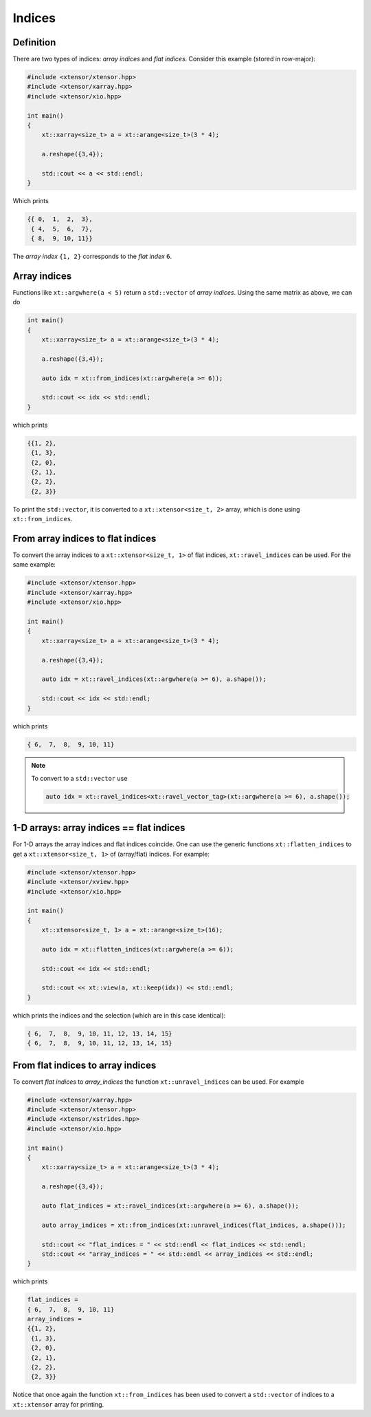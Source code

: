.. Copyright (c) 2016, Johan Mabille, Sylvain Corlay and Wolf Vollprecht

   Distributed under the terms of the BSD 3-Clause License.

   The full license is in the file LICENSE, distributed with this software.

Indices
=======

Definition
----------

There are two types of indices: *array indices* and *flat indices*. Consider this example (stored in row-major):

.. code-block:: cpp

    #include <xtensor/xtensor.hpp>
    #include <xtensor/xarray.hpp>
    #include <xtensor/xio.hpp>

    int main()
    {
        xt::xarray<size_t> a = xt::arange<size_t>(3 * 4);

        a.reshape({3,4});

        std::cout << a << std::endl;
    }

Which prints

.. code-block:: none

    {{ 0,  1,  2,  3},
     { 4,  5,  6,  7},
     { 8,  9, 10, 11}}

The *array index* ``{1, 2}`` corresponds to the *flat index* ``6``.

Array indices
-------------

Functions like ``xt::argwhere(a < 5)`` return a ``std::vector`` of *array indices*. Using the same matrix as above, we can do

.. code-block:: cpp

    int main()
    {
        xt::xarray<size_t> a = xt::arange<size_t>(3 * 4);

        a.reshape({3,4});

        auto idx = xt::from_indices(xt::argwhere(a >= 6));

        std::cout << idx << std::endl;
    }

which prints

.. code-block:: none

    {{1, 2},
     {1, 3},
     {2, 0},
     {2, 1},
     {2, 2},
     {2, 3}}

To print the ``std::vector``, it is converted to a ``xt::xtensor<size_t, 2>`` array, which is done using ``xt::from_indices``.

From array indices to flat indices
----------------------------------

To convert the array indices to a ``xt::xtensor<size_t, 1>`` of flat indices, ``xt::ravel_indices`` can be used. For the same example:

.. code-block:: cpp

    #include <xtensor/xtensor.hpp>
    #include <xtensor/xarray.hpp>
    #include <xtensor/xio.hpp>

    int main()
    {
        xt::xarray<size_t> a = xt::arange<size_t>(3 * 4);

        a.reshape({3,4});

        auto idx = xt::ravel_indices(xt::argwhere(a >= 6), a.shape());

        std::cout << idx << std::endl;
    }

which prints

.. code-block:: none

    { 6,  7,  8,  9, 10, 11}

.. note::

    To convert to a ``std::vector`` use

    .. code-block:: cpp

        auto idx = xt::ravel_indices<xt::ravel_vector_tag>(xt::argwhere(a >= 6), a.shape());

1-D arrays: array indices == flat indices
-----------------------------------------

For 1-D arrays the array indices and flat indices coincide. One can use the generic functions ``xt::flatten_indices`` to get a ``xt::xtensor<size_t, 1>`` of (array/flat) indices. For example:

.. code-block:: cpp

    #include <xtensor/xtensor.hpp>
    #include <xtensor/xview.hpp>
    #include <xtensor/xio.hpp>

    int main()
    {
        xt::xtensor<size_t, 1> a = xt::arange<size_t>(16);

        auto idx = xt::flatten_indices(xt::argwhere(a >= 6));

        std::cout << idx << std::endl;

        std::cout << xt::view(a, xt::keep(idx)) << std::endl;
    }

which prints the indices and the selection (which are in this case identical):

.. code-block:: none

    { 6,  7,  8,  9, 10, 11, 12, 13, 14, 15}
    { 6,  7,  8,  9, 10, 11, 12, 13, 14, 15}

From flat indices to array indices
----------------------------------

To convert *flat indices* to *array_indices* the function ``xt::unravel_indices`` can be used. For example

.. code-block:: cpp

    #include <xtensor/xarray.hpp>
    #include <xtensor/xtensor.hpp>
    #include <xtensor/xstrides.hpp>
    #include <xtensor/xio.hpp>

    int main()
    {
        xt::xarray<size_t> a = xt::arange<size_t>(3 * 4);

        a.reshape({3,4});

        auto flat_indices = xt::ravel_indices(xt::argwhere(a >= 6), a.shape());

        auto array_indices = xt::from_indices(xt::unravel_indices(flat_indices, a.shape()));

        std::cout << "flat_indices = " << std::endl << flat_indices << std::endl;
        std::cout << "array_indices = " << std::endl << array_indices << std::endl;
    }

which prints

.. code-block:: none

    flat_indices =
    { 6,  7,  8,  9, 10, 11}
    array_indices =
    {{1, 2},
     {1, 3},
     {2, 0},
     {2, 1},
     {2, 2},
     {2, 3}}

Notice that once again the function ``xt::from_indices`` has been used to convert a ``std::vector`` of indices to a ``xt::xtensor`` array for printing.
